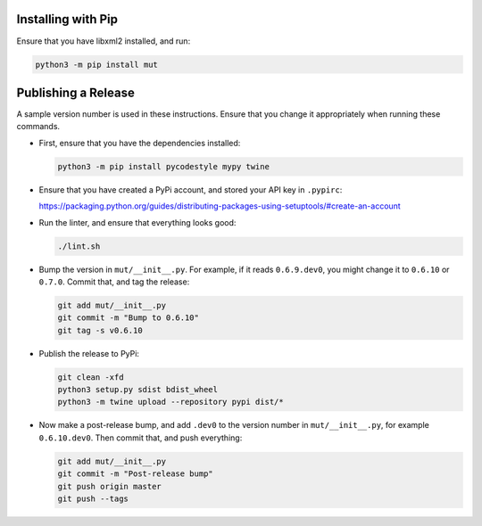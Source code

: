 Installing with Pip
-------------------

Ensure that you have libxml2 installed, and run:

.. code-block:: sh

   python3 -m pip install mut

Publishing a Release
--------------------

A sample version number is used in these instructions. Ensure that you
change it appropriately when running these commands.

* First, ensure that you have the dependencies installed:

  .. code-block:: sh

     python3 -m pip install pycodestyle mypy twine

* Ensure that you have created a PyPi account, and stored your API key in ``.pypirc``:

  https://packaging.python.org/guides/distributing-packages-using-setuptools/#create-an-account

* Run the linter, and ensure that everything looks good:

  .. code-block:: sh

     ./lint.sh

* Bump the version in ``mut/__init__.py``. For example, if it reads ``0.6.9.dev0``,
  you might change it to ``0.6.10`` or ``0.7.0``. Commit that, and tag the release:

  .. code-block:: sh

     git add mut/__init__.py
     git commit -m "Bump to 0.6.10"
     git tag -s v0.6.10

* Publish the release to PyPi:

  .. code-block:: sh

     git clean -xfd
     python3 setup.py sdist bdist_wheel
     python3 -m twine upload --repository pypi dist/*

* Now make a post-release bump, and add ``.dev0`` to the version number in ``mut/__init__.py``,
  for example ``0.6.10.dev0``. Then commit that, and push everything:

  .. code-block:: sh

     git add mut/__init__.py
     git commit -m "Post-release bump"
     git push origin master
     git push --tags
